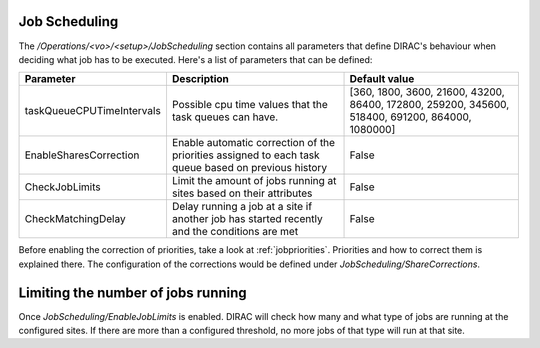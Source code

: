 Job Scheduling
=========================================

The */Operations/<vo>/<setup>/JobScheduling* section contains all parameters that define DIRAC's behaviour when deciding what job has to be
executed. Here's a list of parameters that can be defined:

=========================  ========================================================  ===============================================================================================
Parameter                  Description                                               Default value
=========================  ========================================================  ===============================================================================================
taskQueueCPUTimeIntervals  Possible cpu time values that the task queues can have.   [360, 1800, 3600, 21600, 43200, 86400, 172800, 259200, 345600, 518400, 691200, 864000, 1080000]
-------------------------  --------------------------------------------------------  -----------------------------------------------------------------------------------------------
EnableSharesCorrection     Enable automatic correction of the priorities assigned    False
                           to each task queue based on previous history
-------------------------  --------------------------------------------------------  -----------------------------------------------------------------------------------------------
CheckJobLimits             Limit the amount of jobs running at sites based on        False
                           their attributes
-------------------------  --------------------------------------------------------  -----------------------------------------------------------------------------------------------
CheckMatchingDelay         Delay running a job at a site if another job has started  False
                           recently and the conditions are met
=========================  ========================================================  ===============================================================================================

Before enabling the correction of priorities, take a look at :ref:`jobpriorities`. Priorities and how to correct them is explained there.
The configuration of the corrections would be defined under *JobScheduling/ShareCorrections*.

Limiting the number of jobs running
====================================

Once *JobScheduling/EnableJobLimits* is enabled. DIRAC will check how many and what type of jobs are running at the configured sites. If
there are more than a configured threshold, no more jobs of that type will run at that site.
